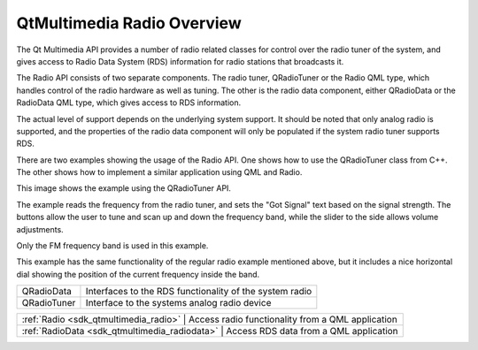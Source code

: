 .. _sdk_qtmultimedia_radio_overview:

QtMultimedia Radio Overview
===========================


The Qt Multimedia API provides a number of radio related classes for control over the radio tuner of the system, and gives access to Radio Data System (RDS) information for radio stations that broadcasts it.

The Radio API consists of two separate components. The radio tuner, QRadioTuner or the Radio QML type, which handles control of the radio hardware as well as tuning. The other is the radio data component, either QRadioData or the RadioData QML type, which gives access to RDS information.

The actual level of support depends on the underlying system support. It should be noted that only analog radio is supported, and the properties of the radio data component will only be populated if the system radio tuner supports RDS.

There are two examples showing the usage of the Radio API. One shows how to use the QRadioTuner class from C++. The other shows how to implement a similar application using QML and Radio.

This image shows the example using the QRadioTuner API.

The example reads the frequency from the radio tuner, and sets the "Got Signal" text based on the signal strength. The buttons allow the user to tune and scan up and down the frequency band, while the slider to the side allows volume adjustments.

Only the FM frequency band is used in this example.

This example has the same functionality of the regular radio example mentioned above, but it includes a nice horizontal dial showing the position of the current frequency inside the band.

+--------------------------------------------------------------------------------------------------------------------------------------------------------+--------------------------------------------------------------------------------------------------------------------------------------------------------+
| QRadioData                                                                                                                                             | Interfaces to the RDS functionality of the system radio                                                                                                |
+--------------------------------------------------------------------------------------------------------------------------------------------------------+--------------------------------------------------------------------------------------------------------------------------------------------------------+
| QRadioTuner                                                                                                                                            | Interface to the systems analog radio device                                                                                                           |
+--------------------------------------------------------------------------------------------------------------------------------------------------------+--------------------------------------------------------------------------------------------------------------------------------------------------------+

+--------------------------------------------------------------------------------------------------------------------------------------------------------+-----------------------------------------------------------------------------------------------------------------------------------------------------------+
| :ref:`Radio <sdk_qtmultimedia_radio>`                                                                                                                     | Access radio functionality from a QML application                                                                                                      |
+--------------------------------------------------------------------------------------------------------------------------------------------------------+-----------------------------------------------------------------------------------------------------------------------------------------------------------+
| :ref:`RadioData <sdk_qtmultimedia_radiodata>`                                                                                                             | Access RDS data from a QML application                                                                                                                 |
+--------------------------------------------------------------------------------------------------------------------------------------------------------+-----------------------------------------------------------------------------------------------------------------------------------------------------------+

